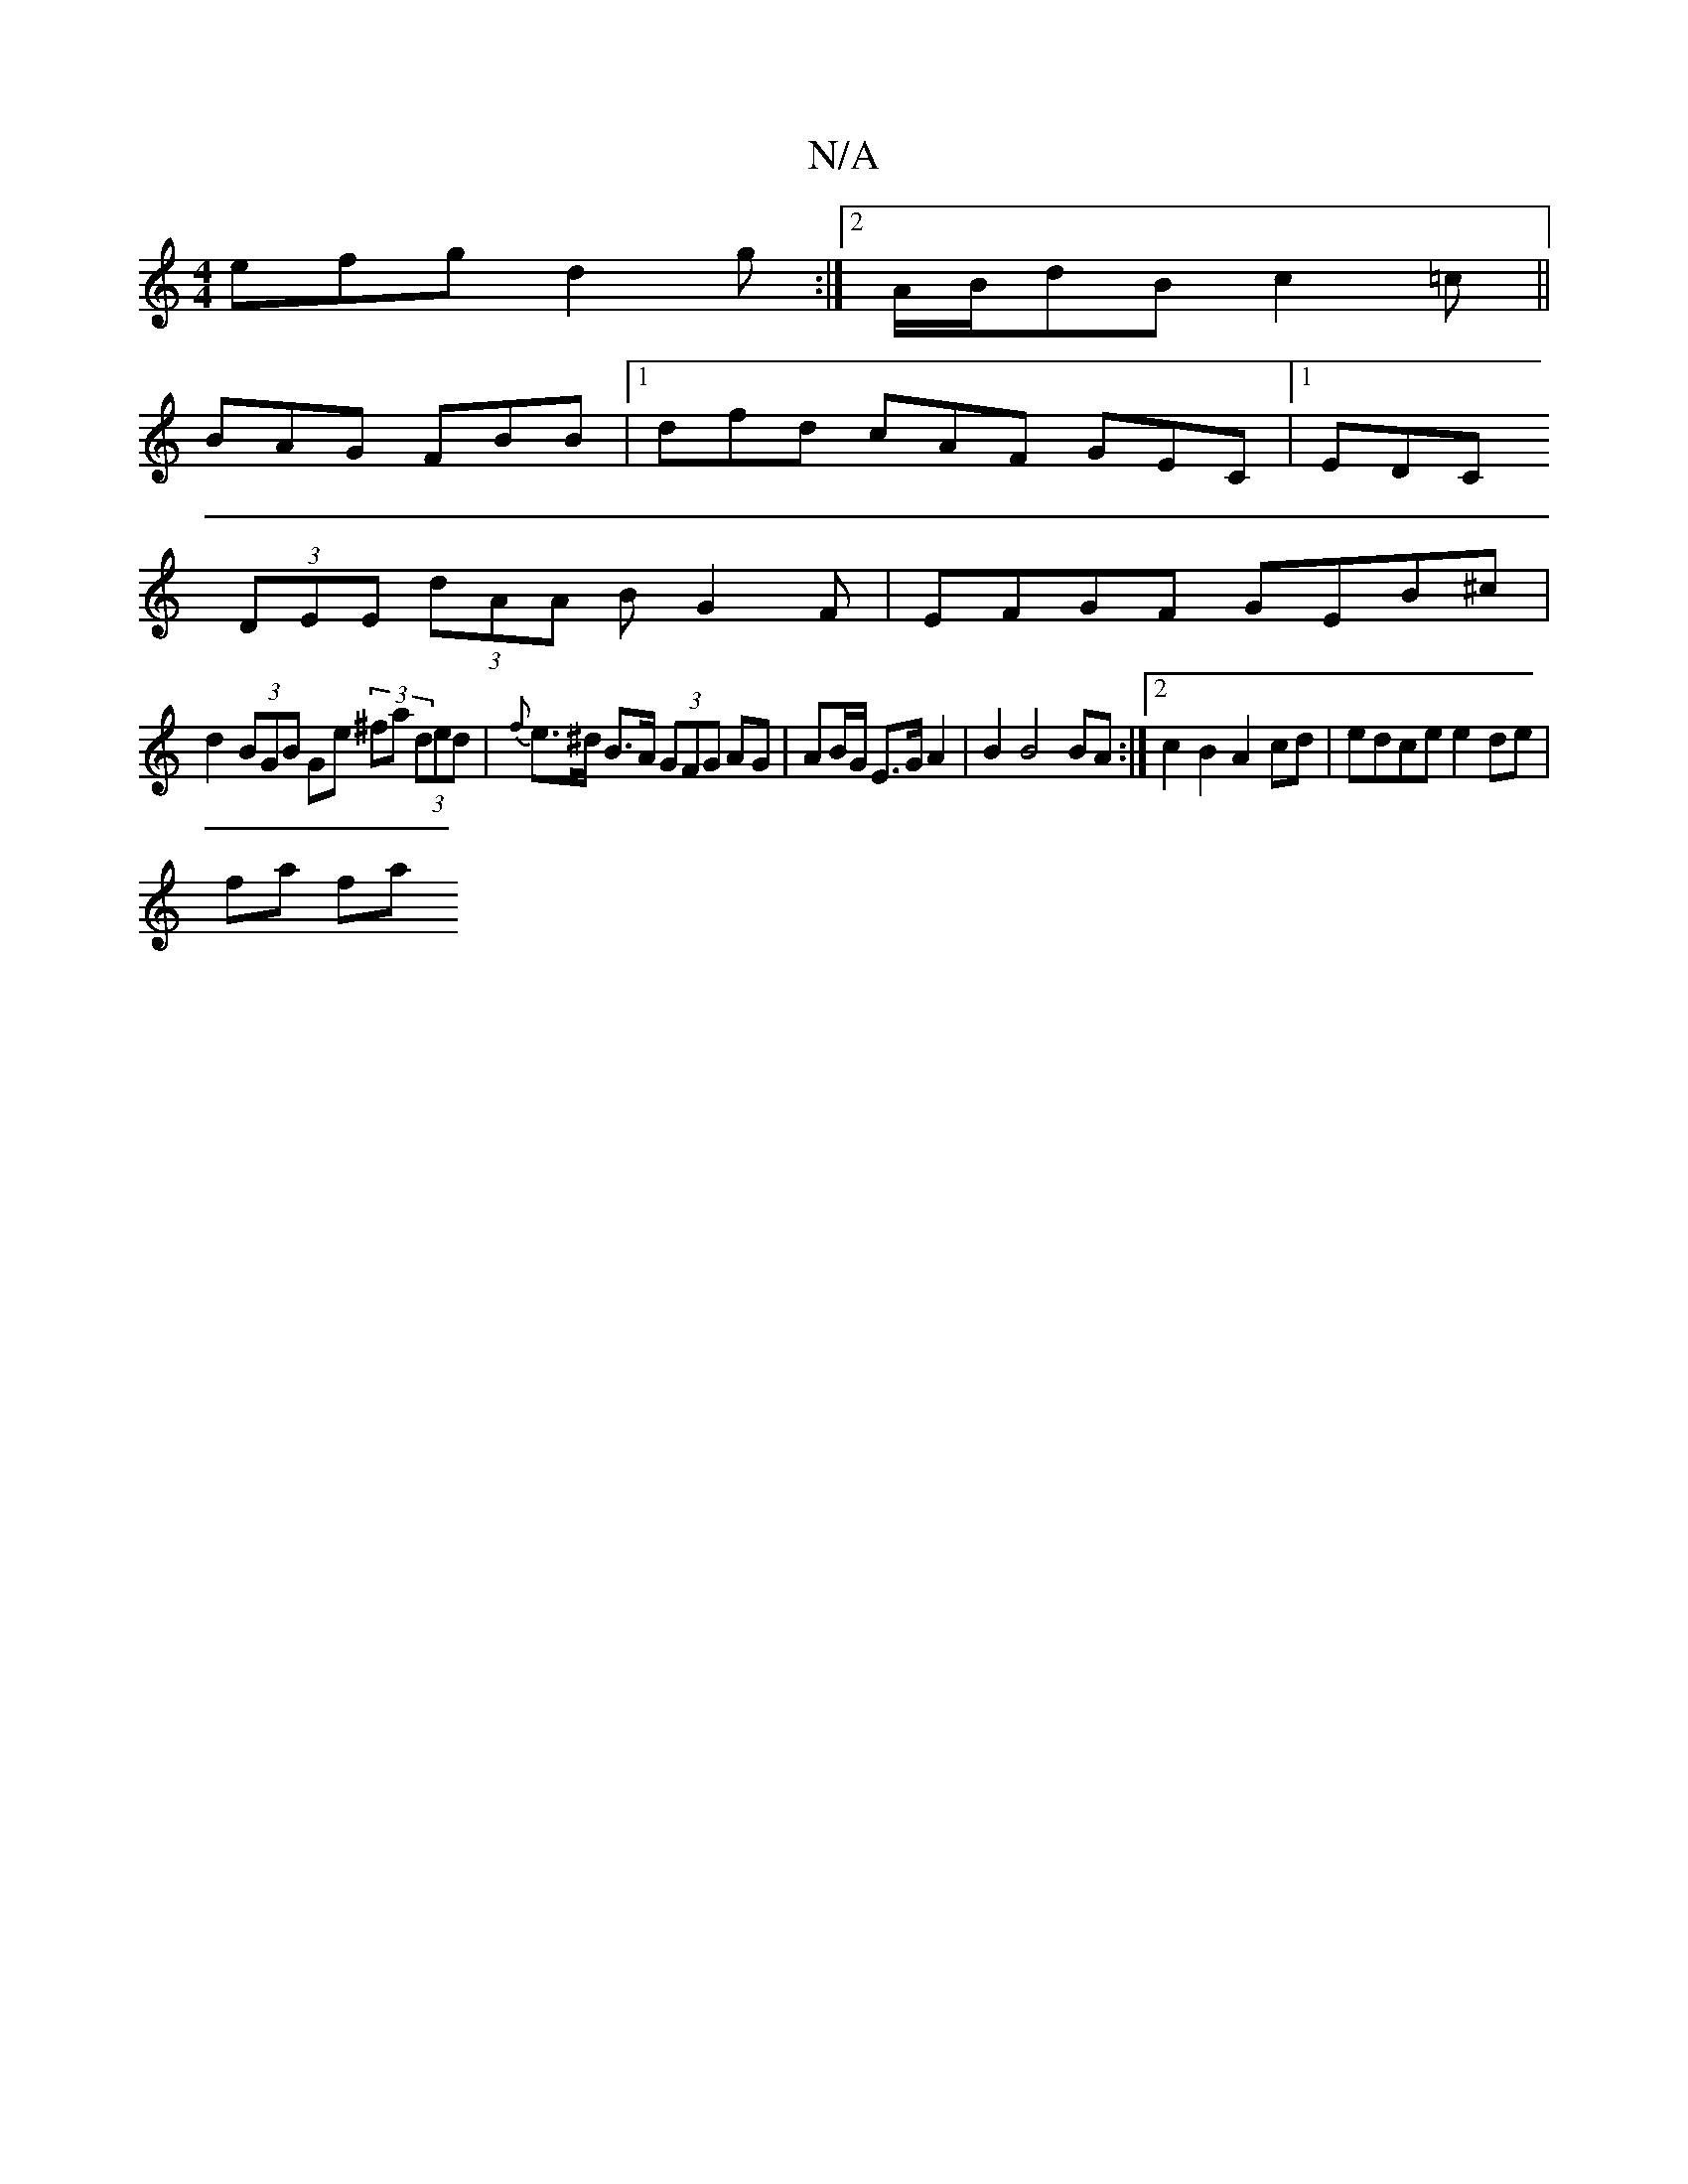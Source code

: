 X:1
T:N/A
M:4/4
R:N/A
K:Cmajor
efg d2g:|2 A/B/dB c2=c ||
V:1
BAG FBB|[1 dfd cAF GEC|1 EDC
(3DEE (3dAA BG2F | EFGF GEB^c |
d2 (3BGB Ge (3^fa (3ded | {f}e>^d B>A (3GFG AG | AB/G/ E>G A2 | B2 B4 BA :|2 c2 B2 A2 cd | edce e2 de |
fa fa